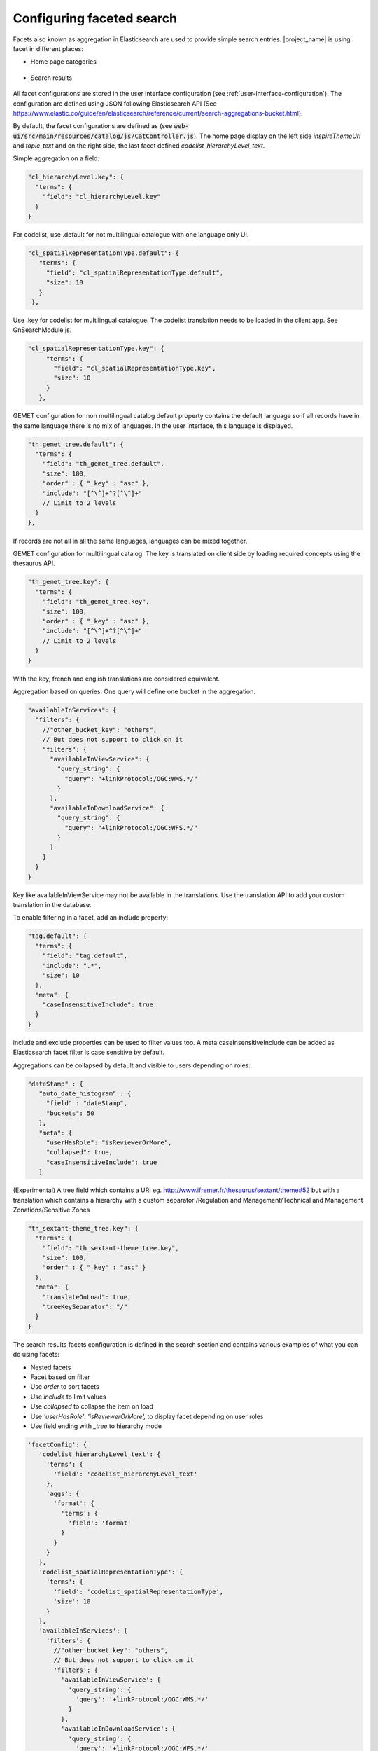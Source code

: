.. _configuring-faceted-search:

Configuring faceted search
###########################


Facets also known as aggregation in Elasticsearch are used to provide simple search entries. |project_name| is using facet in different places:

- Home page categories


.. figure:: img/agg-home.png


- Search results

.. figure:: img/agg-search.png


All facet configurations are stored in the user interface configuration (see :ref:`user-interface-configuration`). The configuration are defined using JSON following Elasticsearch API (See https://www.elastic.co/guide/en/elasticsearch/reference/current/search-aggregations-bucket.html).


By default, the facet configurations are defined as (see :code:`web-ui/src/main/resources/catalog/js/CatController.js`). The home page display on the left side `inspireThemeUri` and `topic_text` and on the right side, the last facet defined `codelist_hierarchyLevel_text`.



Simple aggregation on a field:


.. code-block:: js

  "cl_hierarchyLevel.key": {
    "terms": {
      "field": "cl_hierarchyLevel.key"
    }
  }


For codelist, use .default for not multilingual catalogue with one language only UI.



.. code-block:: js

  "cl_spatialRepresentationType.default": {
     "terms": {
       "field": "cl_spatialRepresentationType.default",
       "size": 10
     }
   },


Use .key for codelist for multilingual catalogue. The codelist translation needs to be loaded in the client app. See GnSearchModule.js.



.. code-block:: js

  "cl_spatialRepresentationType.key": {
       "terms": {
         "field": "cl_spatialRepresentationType.key",
         "size": 10
       }
     },



GEMET configuration for non multilingual catalog default property contains the default language so if all records have in the same language there is no mix of languages. In the user interface, this language is displayed.


.. code-block:: js

  "th_gemet_tree.default": {
    "terms": {
      "field": "th_gemet_tree.default",
      "size": 100,
      "order" : { "_key" : "asc" },
      "include": "[^\^]+^?[^\^]+"
      // Limit to 2 levels
    }
  },


If records are not all in all the same languages, languages can be mixed together.


GEMET configuration for multilingual catalog. The key is translated on client side by loading required concepts using the thesaurus API.


.. code-block:: js

  "th_gemet_tree.key": {
    "terms": {
      "field": "th_gemet_tree.key",
      "size": 100,
      "order" : { "_key" : "asc" },
      "include": "[^\^]+^?[^\^]+"
      // Limit to 2 levels
    }
  }


With the key, french and english translations are considered equivalent.



Aggregation based on queries. One query will define one bucket in the aggregation.


.. code-block:: js

  "availableInServices": {
    "filters": {
      //"other_bucket_key": "others",
      // But does not support to click on it
      "filters": {
        "availableInViewService": {
          "query_string": {
            "query": "+linkProtocol:/OGC:WMS.*/"
          }
        },
        "availableInDownloadService": {
          "query_string": {
            "query": "+linkProtocol:/OGC:WFS.*/"
          }
        }
      }
    }
  }


Key like availableInViewService may not be available in the translations. Use the translation API to add your custom translation in the database.

To enable filtering in a facet, add an include property:


.. code-block:: js

  "tag.default": {
    "terms": {
      "field": "tag.default",
      "include": ".*",
      "size": 10
    },
    "meta": {
      "caseInsensitiveInclude": true
    }
  }

include and exclude properties can be used to filter values too. A meta caseInsensitiveInclude can be added as Elasticsearch facet filter is case sensitive by default.


Aggregations can be collapsed by default and visible to users depending on roles:


.. code-block:: js

   "dateStamp" : {
      "auto_date_histogram" : {
        "field" : "dateStamp",
        "buckets": 50
      },
      "meta": {
        "userHasRole": "isReviewerOrMore",
        "collapsed": true,
        "caseInsensitiveInclude": true
      }





(Experimental) A tree field which contains a URI
eg. http://www.ifremer.fr/thesaurus/sextant/theme#52
but with a translation which contains a hierarchy with a custom separator
/Regulation and Management/Technical and Management Zonations/Sensitive Zones


.. code-block:: js

   "th_sextant-theme_tree.key": {
     "terms": {
       "field": "th_sextant-theme_tree.key",
       "size": 100,
       "order" : { "_key" : "asc" }
     },
     "meta": {
       "translateOnLoad": true,
       "treeKeySeparator": "/"
     }
   }





The search results facets configuration is defined in the search section and contains various examples of what you can do using facets:

- Nested facets

- Facet based on filter

- Use `order` to sort facets

- Use `include` to limit values

- Use `collapsed` to collapse the item on load

- Use `'userHasRole': 'isReviewerOrMore',` to display facet depending on user roles

- Use field ending with `_tree` to hierarchy mode


.. code-block:: js

         'facetConfig': {
            'codelist_hierarchyLevel_text': {
              'terms': {
                'field': 'codelist_hierarchyLevel_text'
              },
              'aggs': {
                'format': {
                  'terms': {
                    'field': 'format'
                  }
                }
              }
            },
            'codelist_spatialRepresentationType': {
              'terms': {
                'field': 'codelist_spatialRepresentationType',
                'size': 10
              }
            },
            'availableInServices': {
              'filters': {
                //"other_bucket_key": "others",
                // But does not support to click on it
                'filters': {
                  'availableInViewService': {
                    'query_string': {
                      'query': '+linkProtocol:/OGC:WMS.*/'
                    }
                  },
                  'availableInDownloadService': {
                    'query_string': {
                      'query': '+linkProtocol:/OGC:WFS.*/'
                    }
                  }
                }
              }
            },
            'th_gemet_tree': {
              'terms': {
                'field': 'th_gemet_tree',
                'size': 100,
                "order" : { "_key" : "asc" },
                "include": "[^\^]+^?[^\^]+"
                // Limit to 2 levels
              }
            },

Currently supported aggregations are:

- `terms <https://www.elastic.co/guide/en/elasticsearch/reference/current/search-aggregations-bucket-terms-aggregation.html>`_

- `filters <https://www.elastic.co/guide/en/elasticsearch/reference/current/search-aggregations-bucket-filters-aggregation.html>`_

- `histogram <https://www.elastic.co/guide/en/elasticsearch/reference/current/search-aggregations-bucket-histogram-aggregation.html>`_


.. code-block:: js

            "resolutionScaleDenominator": {
              "histogram": {
                "field": "resolutionScaleDenominator",
                "interval": 10000,
                "keyed" : true,
                "min_doc_count": 1
              }
            },
            "creationYearForResource": {
              "histogram": {
                "field": "creationYearForResource",
                "interval": 5,
                "keyed" : true,
                "min_doc_count": 1
              }
            },
